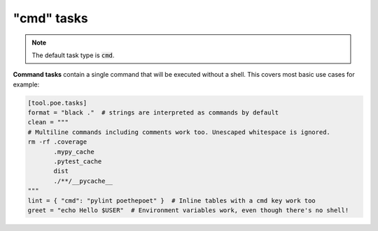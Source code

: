 "cmd" tasks
===========

.. note::
    The default task type is :code:`cmd`.

**Command tasks** contain a single command that will be executed without a shell.
This covers most basic use cases for example:

.. code-block:: toml

  [tool.poe.tasks]
  format = "black ."  # strings are interpreted as commands by default
  clean = """
  # Multiline commands including comments work too. Unescaped whitespace is ignored.
  rm -rf .coverage
         .mypy_cache
         .pytest_cache
         dist
         ./**/__pycache__
  """
  lint = { "cmd": "pylint poethepoet" }  # Inline tables with a cmd key work too
  greet = "echo Hello $USER"  # Environment variables work, even though there's no shell!

